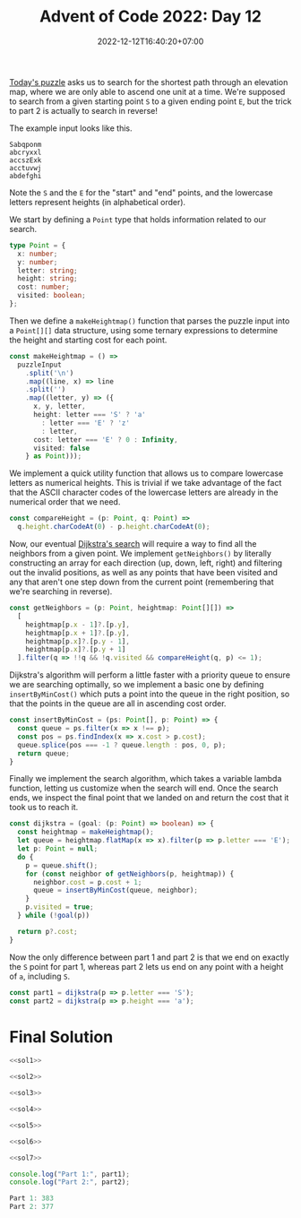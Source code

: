 #+TITLE: Advent of Code 2022: Day 12
#+SLUG: 2022-advent-of-code-day-12
#+DATE: 2022-12-12T16:40:20+07:00
#+DESCRIPTION: A TypeScript solution for the Advent of Code 2022, Day 12 puzzle: Dijkstra's algorithm, and being sneaky with reversing the puzzle conditions.
#+OPTIONS: \n:t

[[https://adventofcode.com/2022/day/12][Today's puzzle]] asks us to search for the shortest path through an elevation map, where we are only able to ascend one unit at a time. We're supposed to search from a given starting point =S= to a given ending point =E=, but the trick to part 2 is actually to search in reverse!

The example input looks like this.
#+name: example-input
#+begin_example
Sabqponm
abcryxxl
accszExk
acctuvwj
abdefghi
#+end_example

Note the =S= and the =E= for the "start" and "end" points, and the lowercase letters represent heights (in alphabetical order).

We start by defining a ~Point~ type that holds information related to our search.

#+name: sol1
#+begin_src typescript :exports code :results code :eval never
type Point = {
  x: number;
  y: number;
  letter: string;
  height: string;
  cost: number;
  visited: boolean;
};
#+end_src

Then we define a ~makeHeightmap()~ function that parses the puzzle input into a =Point[][]= data structure, using some ternary expressions to determine the height and starting cost for each point.

#+name: sol2
#+begin_src typescript :exports code :results code :eval never
const makeHeightmap = () =>
  puzzleInput
    .split('\n')
    .map((line, x) => line
    .split('')
    .map((letter, y) => ({
      x, y, letter,
      height: letter === 'S' ? 'a'
        : letter === 'E' ? 'z'
        : letter,
      cost: letter === 'E' ? 0 : Infinity,
      visited: false
    } as Point)));
#+end_src

We implement a quick utility function that allows us to compare lowercase letters as numerical heights. This is trivial if we take advantage of the fact that the ASCII character codes of the lowercase letters are already in the numerical order that we need.

#+name: sol3
#+begin_src typescript :exports code :results code :eval never
const compareHeight = (p: Point, q: Point) =>
  q.height.charCodeAt(0) - p.height.charCodeAt(0);
#+end_src

Now, our eventual [[https://en.wikipedia.org/wiki/Dijkstra%27s_algorithm][Dijkstra's search]] will require a way to find all the neighbors from a given point. We implement ~getNeighbors()~ by literally constructing an array for each direction (up, down, left, right) and filtering out the invalid positions, as well as any points that have been visited and any that aren't one step down from the current point (remembering that we're searching in reverse).

#+name: sol4
#+begin_src typescript :exports code :results code :eval never
const getNeighbors = (p: Point, heightmap: Point[][]) =>
  [
    heightmap[p.x - 1]?.[p.y],
    heightmap[p.x + 1]?.[p.y],
    heightmap[p.x]?.[p.y - 1],
    heightmap[p.x]?.[p.y + 1]
  ].filter(q => !!q && !q.visited && compareHeight(q, p) <= 1);
#+end_src

Dijkstra's algorithm will perform a little faster with a priority queue to ensure we are searching optimally, so we implement a basic one by defining ~insertByMinCost()~ which puts a point into the queue in the right position, so that the points in the queue are all in ascending cost order.

#+name: sol5
#+begin_src typescript :exports code :results code :eval never
const insertByMinCost = (ps: Point[], p: Point) => {
  const queue = ps.filter(x => x !== p);
  const pos = ps.findIndex(x => x.cost > p.cost);
  queue.splice(pos === -1 ? queue.length : pos, 0, p);
  return queue;
}
#+end_src

Finally we implement the search algorithm, which takes a variable lambda function, letting us customize when the search will end. Once the search ends, we inspect the final point that we landed on and return the cost that it took us to reach it.

#+name: sol6
#+begin_src typescript :exports code :results code :eval never
const dijkstra = (goal: (p: Point) => boolean) => {
  const heightmap = makeHeightmap();
  let queue = heightmap.flatMap(x => x).filter(p => p.letter === 'E');
  let p: Point = null;
  do {
    p = queue.shift();
    for (const neighbor of getNeighbors(p, heightmap)) {
      neighbor.cost = p.cost + 1;
      queue = insertByMinCost(queue, neighbor);
    }
    p.visited = true;
  } while (!goal(p))

  return p?.cost;
}
#+end_src

Now the only difference between part 1 and part 2 is that we end on exactly the =S= point for part 1, whereas part 2 lets us end on any point with a height of =a=, including =S=.

#+name: sol7
#+begin_src typescript :exports code :results code :eval never
const part1 = dijkstra(p => p.letter === 'S');
const part2 = dijkstra(p => p.height === 'a');
#+end_src

* Final Solution
#+name: solution
#+begin_src typescript :exports code :results code :eval never :noweb yes
<<sol1>>

<<sol2>>

<<sol3>>

<<sol4>>

<<sol5>>

<<sol6>>

<<sol7>>

console.log("Part 1:", part1);
console.log("Part 2:", part2);
#+end_src

#+name: code
#+begin_src typescript :exports results :results code :noweb yes :cache yes
<<input>>
<<solution>>
#+end_src

#+RESULTS[960aac393b9c5030addaf6e2b353bb97c05a3e70]: code
#+begin_src typescript
Part 1: 383
Part 2: 377
#+end_src

#+name: input
#+begin_src typescript :exports none :eval never
const puzzleInput =
`abaaaaacaaaacccccccccaaaaaaccccccccccccccccccccccccccccccccccaaaaaa
abaaaaacaaaaccccaaaaaaaaaacccccccccccccccccccccccccccccccccccaaaaaa
abaaacccaaaaccccaaaaaaaaaaacccaacccccccccccaacccccccccccccccccaaaaa
abaaaacccaacccccaaaaaaaaaaaaaaaaacccccccccccacccccccccccccccccccaaa
abacaacccccccccccaaaaaaaaaaaaaaaaccccccccccaacccccccccccccccccccaaa
abcccacccccccccccaaaaaaaccaaaaaaaccccccccccclllcccccacccccccccccaac
abccccccccccccccccaaaaaccccccccccccccccccclllllllcccccccccccccccccc
abaaacccccccccccccaaaaaccccccccccccccccaakklllllllcccccccccaacccccc
abaaacccccccccccacccaaaccccccccccccccccakkklpppllllccddaaacaacccccc
abaaacccaaacccccaacaaaccccccccccccccccckkkkpppppllllcddddaaaacccccc
abaacccaaaacccccaaaaaccccccccccccccccckkkkpppppppllmmddddddaaaacccc
abaaaccaaaaccccccaaaaaacaaacccccccccckkkkpppuuuppplmmmmdddddaaacccc
abaaacccaaaccccaaaaaaaacaaaaccccccckkkkkoppuuuuuppqmmmmmmdddddacccc
abcccccccccccccaaaaaaaacaaaacccccjkkkkkooppuuuuuuqqqmmmmmmmddddcccc
abccccccccccccccccaaccccaaaccccjjjjkoooooouuuxuuuqqqqqqmmmmmddecccc
abacaaccccccccccccaacccccccccccjjjjoooooouuuxxxuvvqqqqqqqmmmeeecccc
abaaaacccccccacccaccccccccccccjjjjoootuuuuuuxxxyvvvvvqqqqmmmeeecccc
abaaaaacccccaaacaaacccccccccccjjjoooottuuuuuxxyyvvvvvvvqqmnneeecccc
abaaaaaccaaaaaaaaaaccccccccaccjjjooottttxxxxxxyyyyyyvvvqqnnneeecccc
abaaaccccaaaaaaaaaacccccccaaccjjjoootttxxxxxxxyyyyyyvvqqqnnneeecccc
SbcaaccccaaaaaaaaaaccccaaaaacajjjnnntttxxxxEzzzyyyyvvvrrqnnneeccccc
abcccccccaaaaaaaaaaacccaaaaaaaajjjnnntttxxxxyyyyyvvvvrrrnnneeeccccc
abcccccccaaaaaaaaaaacccccaaaaccjjjnnnnttttxxyyyyywvvrrrnnneeecccccc
abcccccccccaaaaaaccaccccaaaaaccciiinnnnttxxyyyyyyywwrrnnnneeecccccc
abccccccccccccaaacccccccaacaaaccciiinnnttxxyywwyyywwrrnnnffeccccccc
abccccccccccccaaacccccccaccaaaccciiinnnttwwwwwwwwwwwrrrnnfffccccccc
abccccccccccccccccccccccccccccccciiinnnttwwwwsswwwwwrrrnnfffccccccc
abaaaccaaccccccccccccccccccccccccciinnnttswwwssswwwwrrroofffacccccc
abaaccaaaaaacccccccccccccccccaaacciinnntssssssssssrrrrooofffacccccc
abaccccaaaaacccccccaaacccccccaaaaciinnnssssssmmssssrrrooofffacccccc
abaacaaaaaaacccccccaaaaccccccaaaaciiinmmmssmmmmmoosroooooffaaaacccc
abaaaaaaaaaaaccccccaaaaccccccaaacciiimmmmmmmmmmmoooooooofffaaaacccc
abcaaaaaaaaaaccccccaaaaccccccccccccihhmmmmmmmhggoooooooffffaaaccccc
abcccccaaacaccccccccaaccccccccccccchhhhhhhhhhhggggggggggffaaacccccc
abaccccaacccccccccccaaaccccccccccccchhhhhhhhhhgggggggggggcaaacccccc
abaaaccccaccccccccccaaaacccaacccccccchhhhhhhaaaaaggggggcccccccccccc
abaaaccccaaacaaaccccaaaacaaaacccccccccccccccaaaacccccccccccccccaaac
abaacccccaaaaaaaccccaaaaaaaaacccccccccccccccaaacccccccccccccccccaaa
abaaaccccaaaaaaccccaaaaaaaaccccccccccccccccccaacccccccccccccccccaaa
abccccccaaaaaaaaaaaaaaaaaaacccccccccccccccccaaccccccccccccccccaaaaa
abcccccaaaaaaaaaaaaaaaaaaaaacccccccccccccccccccccccccccccccccaaaaaa`;
#+end_src

